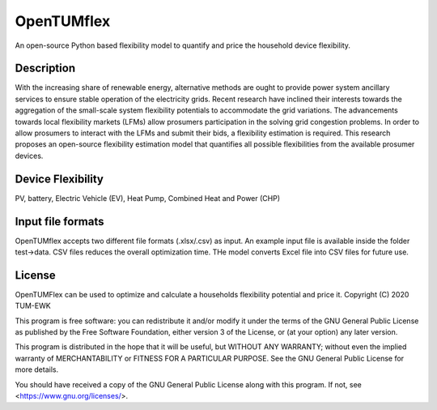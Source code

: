 =======
OpenTUMflex
=======

An open-source Python based flexibility model to quantify and price the household device flexibility.


Description
===========

With the increasing share of renewable energy, alternative methods are ought to provide power system ancillary services to ensure stable operation of the electricity grids. Recent research have inclined their interests towards the aggregation of the small-scale system flexibility potentials to accommodate the grid variations. The advancements towards local flexibility markets (LFMs) allow prosumers participation in the solving grid congestion problems. In order to allow prosumers to interact with the LFMs and submit their bids, a flexibility estimation is required. This research proposes an open-source flexibility estimation model that quantifies all possible flexibilities from the available prosumer devices.

Device Flexibility
===========
PV, battery, Electric Vehicle (EV), Heat Pump, Combined Heat and Power (CHP)


Input file formats
===========
OpenTUMflex accepts two different file formats (.xlsx/.csv) as input. An example input file is available inside the folder test->data. CSV files reduces the overall optimization time. THe model converts Excel file into CSV files for future use.  

License
===========
OpenTUMFlex can be used to optimize and calculate a households flexibility potential and price it. 
Copyright (C) 2020 TUM-EWK 

This program is free software: you can redistribute it and/or modify
it under the terms of the GNU General Public License as published by
the Free Software Foundation, either version 3 of the License, or
(at your option) any later version.

This program is distributed in the hope that it will be useful,
but WITHOUT ANY WARRANTY; without even the implied warranty of
MERCHANTABILITY or FITNESS FOR A PARTICULAR PURPOSE.  See the
GNU General Public License for more details.

You should have received a copy of the GNU General Public License
along with this program.  If not, see <https://www.gnu.org/licenses/>.
